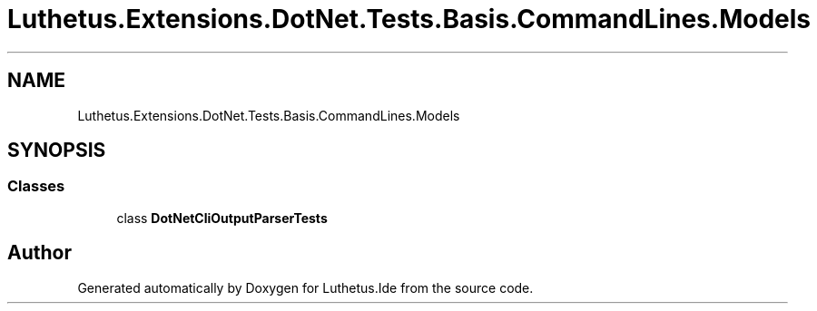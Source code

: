 .TH "Luthetus.Extensions.DotNet.Tests.Basis.CommandLines.Models" 3 "Version 1.0.0" "Luthetus.Ide" \" -*- nroff -*-
.ad l
.nh
.SH NAME
Luthetus.Extensions.DotNet.Tests.Basis.CommandLines.Models
.SH SYNOPSIS
.br
.PP
.SS "Classes"

.in +1c
.ti -1c
.RI "class \fBDotNetCliOutputParserTests\fP"
.br
.in -1c
.SH "Author"
.PP 
Generated automatically by Doxygen for Luthetus\&.Ide from the source code\&.
